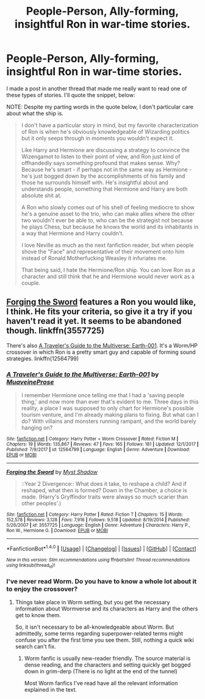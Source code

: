 #+TITLE: People-Person, Ally-forming, insightful Ron in war-time stories.

* People-Person, Ally-forming, insightful Ron in war-time stories.
:PROPERTIES:
:Author: FerusGrim
:Score: 10
:DateUnix: 1521860607.0
:DateShort: 2018-Mar-24
:FlairText: Request
:END:
I made a post in another thread that made me really want to read one of these types of stories. I'll quote the snippet, below:

NOTE: Despite my parting words in the quote below, I don't particular care about what the ship is.

#+begin_quote
  I don't have a particular story in mind, but my favorite characterization of Ron is when he's obviously knowledgeable of Wizarding politics but it only seeps through in moments you wouldn't expect it.

  Like Harry and Hermione are discussing a strategy to convince the Wizengamot to listen to their point of view, and Ron just kind of offhandedly says something profound that makes sense. Why? Because he's smart - if perhaps not in the same way as Hermione - he's just bogged down by the accomplishments of his family and those he surrounds himself with. He's insightful about and understands people, something that Hermione and Harry are both absolute shit at.

  A Ron who slowly comes out of his shell of feeling mediocre to show he's a genuine asset to the trio, who can make allies where the other two wouldn't ever be able to, who can be the strategist not because he plays Chess, but because he knows the world and its inhabitants in a way that Hermione and Harry couldn't.

  I love Neville as much as the next fanfiction reader, but when people shove the "Face" and representative of their movement onto him instead of Ronald Motherfucking Weasley it infuriates me.

  That being said, I hate the Hermione/Ron ship. You can love Ron as a character and still think that he and Hermione would never work as a couple.
#+end_quote


** [[https://www.fanfiction.net/s/3557725/1/Forging-the-Sword][Forging the Sword]] features a Ron you would like, I think. He fits your criteria, so give it a try if you haven't read it yet. It seems to be abandoned though. linkffn(3557725)

There's also [[https://www.fanfiction.net/s/12564799/1/A-Traveler-s-Guide-to-the-Multiverse-Earth-001][A Traveler's Guide to the Multiverse: Earth-001]]. It's a Worm/HP crossover in which Ron is a pretty smart guy and capable of forming sound strategies. linkffn(12564799)
:PROPERTIES:
:Score: 4
:DateUnix: 1521867612.0
:DateShort: 2018-Mar-24
:END:

*** [[http://www.fanfiction.net/s/12564799/1/][*/A Traveler's Guide to the Multiverse: Earth-001/*]] by [[https://www.fanfiction.net/u/9424375/MuaveineProse][/MuaveineProse/]]

#+begin_quote
  I remember Hermione once telling me that I had a 'saving people thing,' and now more than ever that's evident to me. Three days in this reality, a place I was supposed to only chart for Hermione's possible tourism venture, and I'm already making plans to fixing. But what can I do? With villains and monsters running rampant, and the world barely hanging on?
#+end_quote

^{/Site/: [[http://www.fanfiction.net/][fanfiction.net]] *|* /Category/: Harry Potter + Worm Crossover *|* /Rated/: Fiction M *|* /Chapters/: 19 *|* /Words/: 135,867 *|* /Reviews/: 47 *|* /Favs/: 165 *|* /Follows/: 181 *|* /Updated/: 12/1/2017 *|* /Published/: 7/9/2017 *|* /id/: 12564799 *|* /Language/: English *|* /Genre/: Adventure *|* /Download/: [[http://www.ff2ebook.com/old/ffn-bot/index.php?id=12564799&source=ff&filetype=epub][EPUB]] or [[http://www.ff2ebook.com/old/ffn-bot/index.php?id=12564799&source=ff&filetype=mobi][MOBI]]}

--------------

[[http://www.fanfiction.net/s/3557725/1/][*/Forging the Sword/*]] by [[https://www.fanfiction.net/u/318654/Myst-Shadow][/Myst Shadow/]]

#+begin_quote
  ::Year 2 Divergence:: What does it take, to reshape a child? And if reshaped, what then is formed? Down in the Chamber, a choice is made. (Harry's Gryffindor traits were always so much scarier than other peoples'.)
#+end_quote

^{/Site/: [[http://www.fanfiction.net/][fanfiction.net]] *|* /Category/: Harry Potter *|* /Rated/: Fiction T *|* /Chapters/: 15 *|* /Words/: 152,578 *|* /Reviews/: 3,128 *|* /Favs/: 7,916 *|* /Follows/: 9,518 *|* /Updated/: 8/19/2014 *|* /Published/: 5/26/2007 *|* /id/: 3557725 *|* /Language/: English *|* /Genre/: Adventure *|* /Characters/: Harry P., Ron W., Hermione G. *|* /Download/: [[http://www.ff2ebook.com/old/ffn-bot/index.php?id=3557725&source=ff&filetype=epub][EPUB]] or [[http://www.ff2ebook.com/old/ffn-bot/index.php?id=3557725&source=ff&filetype=mobi][MOBI]]}

--------------

*FanfictionBot*^{1.4.0} *|* [[[https://github.com/tusing/reddit-ffn-bot/wiki/Usage][Usage]]] | [[[https://github.com/tusing/reddit-ffn-bot/wiki/Changelog][Changelog]]] | [[[https://github.com/tusing/reddit-ffn-bot/issues/][Issues]]] | [[[https://github.com/tusing/reddit-ffn-bot/][GitHub]]] | [[[https://www.reddit.com/message/compose?to=tusing][Contact]]]

^{/New in this version: Slim recommendations using/ ffnbot!slim! /Thread recommendations using/ linksub(thread_id)!}
:PROPERTIES:
:Author: FanfictionBot
:Score: 2
:DateUnix: 1521867635.0
:DateShort: 2018-Mar-24
:END:


*** I've never read Worm. Do you have to know a whole lot about it to enjoy the crossover?
:PROPERTIES:
:Author: FerusGrim
:Score: 1
:DateUnix: 1521868835.0
:DateShort: 2018-Mar-24
:END:

**** Things take place in Worm setting, but you get the necessary information about Wormverse and its characters as Harry and the others get to know them.

So, it isn't necessary to be all-knowledgeable about Worm. But admittedly, some terms regarding superpower-related terms might confuse you after the first time you see them. Still, nothing a quick wiki search can't fix.
:PROPERTIES:
:Score: 3
:DateUnix: 1521870488.0
:DateShort: 2018-Mar-24
:END:

***** Worm fanfic is usually new-reader friendly. The source material is dense reading, and the characters and setting quickly get bogged down in grim-derp (There is no light at the end of the tunnel)

Most Worm fanfics I've read have all the relevant information explained in the text.
:PROPERTIES:
:Author: Jahoan
:Score: 2
:DateUnix: 1521950868.0
:DateShort: 2018-Mar-25
:END:
